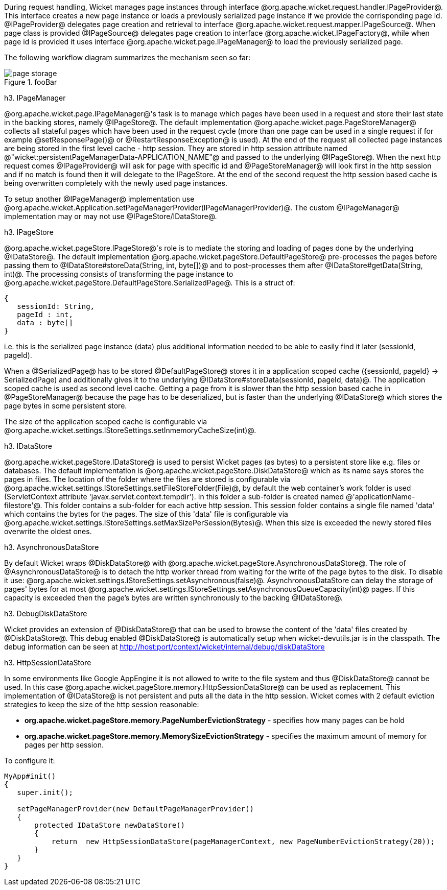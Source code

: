 During request handling, Wicket manages page instances through interface @org.apache.wicket.request.handler.IPageProvider@. This interface creates a new page instance or loads a previously serialized page instance if we provide the corrisponding page id. @IPageProvider@ delegates page creation and retrieval to interface @org.apache.wicket.request.mapper.IPageSource@.
When page class is provided @IPageSource@ delegates page creation to interface @org.apache.wicket.IPageFactory@, while when page id is provided it uses interface @org.apache.wicket.page.IPageManager@ to load the previously serialized page.

The following workflow diagram summarizes the mechanism seen so far:

image::page-storage.png[title="fooBar"]

h3. IPageManager

@org.apache.wicket.page.IPageManager@'s task is to manage which pages have been used in a request and store their last state in the backing stores, namely @IPageStore@.
The default implementation @org.apache.wicket.page.PageStoreManager@ collects all stateful pages which have been used in the request cycle (more than one page can be used in a single request if for example @setResponsePage()@ or @RestartResponseException@ is used).
At the end of the request all collected page instances are being stored in the first level cache - http session. They are stored in http session attribute named @"wicket:persistentPageManagerData-APPLICATION_NAME"@ and passed to the underlying @IPageStore@.
When the next http request comes @IPageProvider@ will ask for page with specific id and @PageStoreManager@ will look first in the http session and if no match is found then it will delegate to the IPageStore. At the end of the second request the http session based cache is being overwritten completely with the newly used page instances.

To setup another @IPageManager@ implementation use @org.apache.wicket.Application.setPageManagerProvider(IPageManagerProvider)@.
The custom @IPageManager@ implementation may or may not use @IPageStore/IDataStore@.

h3. IPageStore

@org.apache.wicket.pageStore.IPageStore@'s role is to mediate the storing and loading of pages done by the underlying @IDataStore@. The default implementation @org.apache.wicket.pageStore.DefaultPageStore@ pre-processes the pages before passing them to @IDataStore#storeData(String, int, byte[])@ and to post-processes them after @IDataStore#getData(String, int)@. The processing consists of transforming the page instance to @org.apache.wicket.pageStore.DefaultPageStore.SerializedPage@. This is a struct of:

[source, java]
----
{
   sessionId: String,
   pageId : int,
   data : byte[]
}
----

i.e. this is the serialized page instance (data) plus additional information needed to be able to easily find it later (sessionId, pageId).

When a @SerializedPage@ has to be stored @DefaultPageStore@ stores it in a application scoped cache ({sessionId, pageId} -> SerializedPage) and additionally gives it to the underlying @IDataStore#storeData(sessionId, pageId, data)@. The application scoped cache is used as second level cache. Getting a page from it is slower than the http session based cache in @PageStoreManager@ because the page has to be deserialized, but is faster than the underlying @IDataStore@ which stores the page bytes in some persistent store.

The size of the application scoped cache is configurable via @org.apache.wicket.settings.IStoreSettings.setInmemoryCacheSize(int)@.

h3. IDataStore

@org.apache.wicket.pageStore.IDataStore@ is used to persist Wicket pages (as bytes) to a persistent store like e.g. files or databases. The default implementation is @org.apache.wicket.pageStore.DiskDataStore@ which as its name says stores the pages in files. The location of the folder where the files are stored is configurable via @org.apache.wicket.settings.IStoreSettings.setFileStoreFolder(File)@, by default the web container's work folder is used (ServletContext attribute 'javax.servlet.context.tempdir'). In this folder a sub-folder is created named @'applicationName-filestore'@. 
This folder contains a sub-folder for each active http session. This session folder contains a single file named 'data' which contains the bytes for the pages. The size of this 'data' file is configurable via @org.apache.wicket.settings.IStoreSettings.setMaxSizePerSession(Bytes)@. When this size is exceeded the newly stored files overwrite the oldest ones.

h3. AsynchronousDataStore

By default Wicket wraps @DiskDataStore@ with @org.apache.wicket.pageStore.AsynchronousDataStore@. The role of @AsynchronousDataStore@ is to detach the http worker thread from waiting for the write of the page bytes to the disk.
To disable it use: @org.apache.wicket.settings.IStoreSettings.setAsynchronous(false)@. AsynchronousDataStore can delay the storage of pages' bytes for at most @org.apache.wicket.settings.IStoreSettings.setAsynchronousQueueCapacity(int)@ pages. If this capacity is exceeded then the page's bytes are written synchronously to the backing @IDataStore@.

h3. DebugDiskDataStore

Wicket provides an extension of @DiskDataStore@ that can be used to browse the content of the 'data' files created by @DiskDataStore@. This debug enabled @DiskDataStore@ is automatically setup when wicket-devutils.jar is in the classpath.
The debug information can be seen at http://host:port/context/wicket/internal/debug/diskDataStore

h3. HttpSessionDataStore

In some environments like Google AppEngine it is not allowed to write to the file system and thus @DiskDataStore@ cannot be used. In this case @org.apache.wicket.pageStore.memory.HttpSessionDataStore@ can be used as replacement. This implementation of @IDataStore@ is not persistent and puts all the data in the http session.
Wicket comes with 2 default eviction strategies to keep the size of the http session reasonable:

* *org.apache.wicket.pageStore.memory.PageNumberEvictionStrategy* - specifies how many pages can be hold
* *org.apache.wicket.pageStore.memory.MemorySizeEvictionStrategy* - specifies the maximum amount of memory for pages per http session.

To configure it:
[source, java]
----
MyApp#init()
{
   super.init();
 
   setPageManagerProvider(new DefaultPageManagerProvider()
   {
       protected IDataStore newDataStore()
       {
           return  new HttpSessionDataStore(pageManagerContext, new PageNumberEvictionStrategy(20));
       }
   }
}
----

